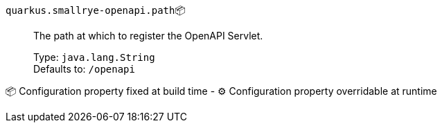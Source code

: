 
`quarkus.smallrye-openapi.path`📦:: The path at which to register the OpenAPI Servlet.
+
Type: `java.lang.String` +
Defaults to: `/openapi` +



📦 Configuration property fixed at build time - ⚙️️ Configuration property overridable at runtime 

